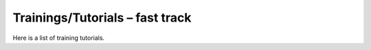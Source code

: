 Trainings/Tutorials – fast track
================================

Here is a list of training tutorials.